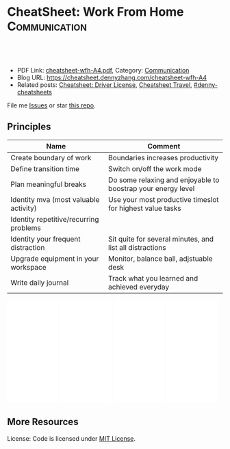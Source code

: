 * CheatSheet: Work From Home                                  :Communication:
:PROPERTIES:
:type:     life
:export_file_name: cheatsheet-wfh-A4.pdf
:END:

#+BEGIN_HTML
<a href="https://github.com/dennyzhang/cheatsheet.dennyzhang.com/tree/master/cheatsheet-wfh-A4"><img align="right" width="200" height="183" src="https://www.dennyzhang.com/wp-content/uploads/denny/watermark/github.png" /></a>
<div id="the whole thing" style="overflow: hidden;">
<div style="float: left; padding: 5px"> <a href="https://www.linkedin.com/in/dennyzhang001"><img src="https://www.dennyzhang.com/wp-content/uploads/sns/linkedin.png" alt="linkedin" /></a></div>
<div style="float: left; padding: 5px"><a href="https://github.com/dennyzhang"><img src="https://www.dennyzhang.com/wp-content/uploads/sns/github.png" alt="github" /></a></div>
<div style="float: left; padding: 5px"><a href="https://www.dennyzhang.com/slack" target="_blank" rel="nofollow"><img src="https://www.dennyzhang.com/wp-content/uploads/sns/slack.png" alt="slack"/></a></div>
</div>

<br/><br/>
<a href="http://makeapullrequest.com" target="_blank" rel="nofollow"><img src="https://img.shields.io/badge/PRs-welcome-brightgreen.svg" alt="PRs Welcome"/></a>
#+END_HTML

- PDF Link: [[https://github.com/dennyzhang/cheatsheet.dennyzhang.com/blob/master/cheatsheet-wfh-A4/cheatsheet-wfh-A4.pdf][cheatsheet-wfh-A4.pdf]], Category: [[https://cheatsheet.dennyzhang.com/category/communication/][Communication]]
- Blog URL: https://cheatsheet.dennyzhang.com/cheatsheet-wfh-A4
- Related posts: [[https://cheatsheet.dennyzhang.com/cheatsheet-driver-license-A4][Cheatsheet: Driver License]], [[https://cheatsheet.dennyzhang.com/cheatsheet-travel][Cheatsheet Travel]], [[https://github.com/topics/denny-cheatsheets][#denny-cheatsheets]]

File me [[https://github.com/dennyzhang/cheatsheet.dennyzhang.com/issues][Issues]] or star [[https://github.com/dennyzhang/cheatsheet.dennyzhang.com][this repo]].
** Principles
| Name                                   | Comment                                                      |
|----------------------------------------+--------------------------------------------------------------|
| Create boundary of work                | Boundaries increases productivity                            |
| Define transition time                 | Switch on/off the work mode                                  |
| Plan meaningful breaks                 | Do some relaxing and enjoyable to boostrap your energy level |
| Identity mva (most valuable activity)  | Use your most productive timeslot for highest value tasks    |
| Identity repetitive/recurring problems |                                                              |
| Identity your frequent distraction     | Sit quite for several minutes, and list all distractions     |
| Upgrade equipment in your workspace    | Monitor, balance ball, adjstuable desk                       |
| Write daily journal                    | Track what you learned and achieved everyday                 |
#+BEGIN_HTML
<iframe style="width:120px;height:240px;" marginwidth="0" marginheight="0" scrolling="no" frameborder="0" src="//ws-na.amazon-adsystem.com/widgets/q?ServiceVersion=20070822&OneJS=1&Operation=GetAdHtml&MarketPlace=US&source=ac&ref=qf_sp_asin_til&ad_type=product_link&tracking_id=dennyzhang-20&marketplace=amazon&region=US&placement=B07GVRKCWP&asins=B07GVRKCWP&linkId=5134d66f2470804e1da412fbe7cecb06&show_border=false&link_opens_in_new_window=false&price_color=333333&title_color=0066c0&bg_color=ffffff">
</iframe>

<iframe style="width:120px;height:240px;" marginwidth="0" marginheight="0" scrolling="no" frameborder="0" src="//ws-na.amazon-adsystem.com/widgets/q?ServiceVersion=20070822&OneJS=1&Operation=GetAdHtml&MarketPlace=US&source=ac&ref=qf_sp_asin_til&ad_type=product_link&tracking_id=dennyzhang-20&marketplace=amazon&region=US&placement=B07D4GYYMF&asins=B07D4GYYMF&linkId=eaacbff4b404467cf82abb0b052bc37f&show_border=false&link_opens_in_new_window=false&price_color=333333&title_color=0066c0&bg_color=ffffff">
</iframe>
#+END_HTML

#+BEGIN_HTML
<iframe style="width:120px;height:240px;" marginwidth="0" marginheight="0" scrolling="no" frameborder="0" src="//ws-na.amazon-adsystem.com/widgets/q?ServiceVersion=20070822&OneJS=1&Operation=GetAdHtml&MarketPlace=US&source=ac&ref=qf_sp_asin_til&ad_type=product_link&tracking_id=dennyzhang-20&marketplace=amazon&region=US&placement=B06WP7GXX5&asins=B06WP7GXX5&linkId=c745a999a8faa4c0036f7722a7e7821a&show_border=false&link_opens_in_new_window=false&price_color=333333&title_color=0066c0&bg_color=ffffff">
</iframe>

<iframe style="width:120px;height:240px;" marginwidth="0" marginheight="0" scrolling="no" frameborder="0" src="//ws-na.amazon-adsystem.com/widgets/q?ServiceVersion=20070822&OneJS=1&Operation=GetAdHtml&MarketPlace=US&source=ac&ref=qf_sp_asin_til&ad_type=product_link&tracking_id=dennyzhang-20&marketplace=amazon&region=US&placement=B01EBDV9BU&asins=B01EBDV9BU&linkId=bc2f137941adde56a7f66b5696161caf&show_border=false&link_opens_in_new_window=false&price_color=333333&title_color=0066c0&bg_color=ffffff">
</iframe>

#+END_HTML
** More Resources
License: Code is licensed under [[https://www.dennyzhang.com/wp-content/mit_license.txt][MIT License]].

#+BEGIN_HTML
<a href="https://cheatsheet.dennyzhang.com"><img align="right" width="201" height="268" src="https://raw.githubusercontent.com/USDevOps/mywechat-slack-group/master/images/denny_201706.png"></a>

<a href="https://cheatsheet.dennyzhang.com"><img align="right" src="https://raw.githubusercontent.com/dennyzhang/cheatsheet.dennyzhang.com/master/images/cheatsheet_dns.png"></a>
#+END_HTML
* org-mode configuration                                           :noexport:
#+STARTUP: overview customtime noalign logdone showall
#+DESCRIPTION: 
#+KEYWORDS: 
#+LATEX_HEADER: \usepackage[margin=0.6in]{geometry}
#+LaTeX_CLASS_OPTIONS: [8pt]
#+LATEX_HEADER: \usepackage[english]{babel}
#+LATEX_HEADER: \usepackage{lastpage}
#+LATEX_HEADER: \usepackage{fancyhdr}
#+LATEX_HEADER: \pagestyle{fancy}
#+LATEX_HEADER: \fancyhf{}
#+LATEX_HEADER: \rhead{Updated: \today}
#+LATEX_HEADER: \rfoot{\thepage\ of \pageref{LastPage}}
#+LATEX_HEADER: \lfoot{\href{https://github.com/dennyzhang/cheatsheet.dennyzhang.com/tree/master/cheatsheet-wfh-A4}{GitHub: https://github.com/dennyzhang/cheatsheet.dennyzhang.com/tree/master/cheatsheet-wfh-A4}}
#+LATEX_HEADER: \lhead{\href{https://cheatsheet.dennyzhang.com/cheatsheet-wfh-A4}{Blog URL: https://cheatsheet.dennyzhang.com/cheatsheet-wfh-A4}}
#+AUTHOR: Denny Zhang
#+EMAIL:  denny@dennyzhang.com
#+TAGS: noexport(n)
#+PRIORITIES: A D C
#+OPTIONS:   H:3 num:t toc:nil \n:nil @:t ::t |:t ^:t -:t f:t *:t <:t
#+OPTIONS:   TeX:t LaTeX:nil skip:nil d:nil todo:t pri:nil tags:not-in-toc
#+EXPORT_EXCLUDE_TAGS: exclude noexport
#+SEQ_TODO: TODO HALF ASSIGN | DONE BYPASS DELEGATE CANCELED DEFERRED
#+LINK_UP:   
#+LINK_HOME: 
* CANCELED 三角脚把把laptop架起来                                  :noexport:
  CLOSED: [2020-07-18 Sat 13:14]
